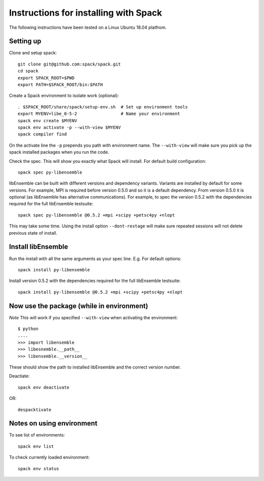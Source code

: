 Instructions for installing with Spack
======================================

The following instructions have been tested on a Linux Ubuntu 18.04 platfrom.


Setting up
----------

Clone and setup spack::

    git clone git@github.com:spack/spack.git
    cd spack
    export SPACK_ROOT=$PWD    
    export PATH=$SPACK_ROOT/bin:$PATH

Create a Spack environment to isolate work (optional)::

    . $SPACK_ROOT/share/spack/setup-env.sh  # Set up environment tools
    export MYENV=libe_0-5-2                 # Name your environment
    spack env create $MYENV
    spack env activate -p --with-view $MYENV
    spack compiler find
    
On the activate line the ``-p`` prepends you path with environment name. The ``--with-view`` will make sure you
pick up the spack installed packages when you run the code.

Check the spec. This will show you exactly what Spack will install. For default build configuration::

    spack spec py-libensemble

libEnsemble can be built with different versions and dependency variants. Variants are installed by
default for some versions. For example, MPI is required before version 0.5.0 and so it is a default 
dependency. From version 0.5.0 it is optional (as libEnsemble has alternative communications). For example,
to spec the version 0.5.2 with the dependencies required for the full libEnsemble testsuite::

    spack spec py-libensemble @0.5.2 +mpi +scipy +petsc4py +nlopt

This may take some time. Using the install option ``--dont-restage`` will make sure repeated sessions
will not delete previous state of install.


Install libEnsemble
-------------------

Run the install with all the same arguments as your spec line. E.g. For default options::

    spack install py-libensemble

Install version 0.5.2 with the dependencies required for the full libEnsemble testsuite::

    spack install py-libensemble @0.5.2 +mpi +scipy +petsc4py +nlopt


Now use the package (while in environment)
------------------------------------------

*Note* This will work if you specified ``--with-view`` when activating the environment::

    $ python
    ....
    >>> import libensemble
    >>> libesnemble.__path__
    >>> libensemble.__version__

These should show the path to installed libEnsemble and the correct version number.

Deactiate::

    spack env deactivate

OR::

    despacktivate


Notes on using environment
--------------------------

To see list of environments::

    spack env list

To check currently loaded environment::

    spack env status
